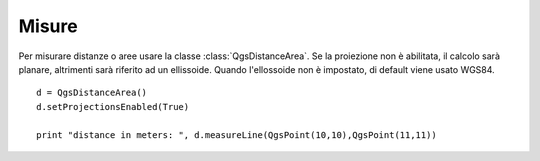 .. index:: misure

.. _measure:

Misure
======

Per misurare distanze o aree usare la classe :class:`QgsDistanceArea`. Se la proiezione non è abilitata, il calcolo sarà planare, altrimenti sarà riferito
ad un ellissoide. Quando l'ellossoide non è impostato, di default viene usato WGS84. 

::

  d = QgsDistanceArea()
  d.setProjectionsEnabled(True)
  
  print "distance in meters: ", d.measureLine(QgsPoint(10,10),QgsPoint(11,11))
